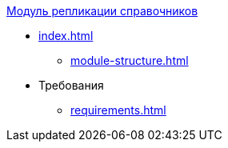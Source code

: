 .xref:index.adoc[Модуль репликации справочников]
* xref:index.adoc[]
** xref:module-structure.adoc[]

* Требования
** xref:requirements.adoc[]
